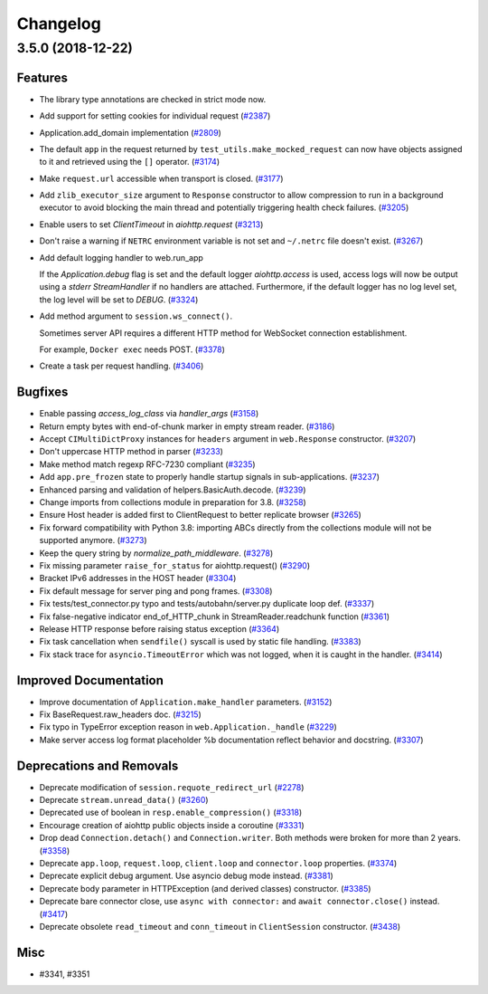 =========
Changelog
=========

..
    You should *NOT* be adding new change log entries to this file, this
    file is managed by towncrier. You *may* edit previous change logs to
    fix problems like typo corrections or such.
    To add a new change log entry, please see
    https://pip.pypa.io/en/latest/development/#adding-a-news-entry
    we named the news folder "changes".

    WARNING: Don't drop the next directive!

.. towncrier release notes start

3.5.0 (2018-12-22)
====================

Features
--------

- The library type annotations are checked in strict mode now.
- Add support for setting cookies for individual request (`#2387 <https://github.com/aio-libs/aiohttp/pull/2387>`_)
- Application.add_domain implementation (`#2809 <https://github.com/aio-libs/aiohttp/pull/2809>`_)
- The default ``app`` in the request returned by ``test_utils.make_mocked_request``
  can now have objects assigned to it and retrieved using the ``[]`` operator. (`#3174 <https://github.com/aio-libs/aiohttp/pull/3174>`_)
- Make ``request.url`` accessible when transport is closed. (`#3177 <https://github.com/aio-libs/aiohttp/pull/3177>`_)
- Add ``zlib_executor_size`` argument to ``Response`` constructor to allow compression to run in a background executor to avoid blocking the main thread and potentially triggering health check failures. (`#3205 <https://github.com/aio-libs/aiohttp/pull/3205>`_)
- Enable users to set `ClientTimeout` in `aiohttp.request` (`#3213 <https://github.com/aio-libs/aiohttp/pull/3213>`_)
- Don't raise a warning if ``NETRC`` environment variable is not set and ``~/.netrc`` file
  doesn't exist. (`#3267 <https://github.com/aio-libs/aiohttp/pull/3267>`_)
- Add default logging handler to web.run_app

  If the `Application.debug` flag is set and the default logger `aiohttp.access` is used, access logs will now be output using a `stderr` `StreamHandler` if no handlers are attached. Furthermore, if the default logger has no log level set, the log level will be set to `DEBUG`. (`#3324 <https://github.com/aio-libs/aiohttp/pull/3324>`_)
- Add method argument to ``session.ws_connect()``.

  Sometimes server API requires a different HTTP method for WebSocket connection establishment.

  For example, ``Docker exec`` needs POST. (`#3378 <https://github.com/aio-libs/aiohttp/pull/3378>`_)
- Create a task per request handling. (`#3406 <https://github.com/aio-libs/aiohttp/pull/3406>`_)


Bugfixes
--------

- Enable passing `access_log_class` via `handler_args` (`#3158 <https://github.com/aio-libs/aiohttp/pull/3158>`_)
- Return empty bytes with end-of-chunk marker in empty stream reader. (`#3186 <https://github.com/aio-libs/aiohttp/pull/3186>`_)
- Accept ``CIMultiDictProxy`` instances for ``headers`` argument in ``web.Response``
  constructor. (`#3207 <https://github.com/aio-libs/aiohttp/pull/3207>`_)
- Don't uppercase HTTP method in parser (`#3233 <https://github.com/aio-libs/aiohttp/pull/3233>`_)
- Make method match regexp RFC-7230 compliant (`#3235 <https://github.com/aio-libs/aiohttp/pull/3235>`_)
- Add ``app.pre_frozen`` state to properly handle startup signals in sub-applications. (`#3237 <https://github.com/aio-libs/aiohttp/pull/3237>`_)
- Enhanced parsing and validation of helpers.BasicAuth.decode. (`#3239 <https://github.com/aio-libs/aiohttp/pull/3239>`_)
- Change imports from collections module in preparation for 3.8. (`#3258 <https://github.com/aio-libs/aiohttp/pull/3258>`_)
- Ensure Host header is added first to ClientRequest to better replicate browser (`#3265 <https://github.com/aio-libs/aiohttp/pull/3265>`_)
- Fix forward compatibility with Python 3.8: importing ABCs directly from the collections module will not be supported anymore. (`#3273 <https://github.com/aio-libs/aiohttp/pull/3273>`_)
- Keep the query string by `normalize_path_middleware`. (`#3278 <https://github.com/aio-libs/aiohttp/pull/3278>`_)
- Fix missing parameter ``raise_for_status`` for aiohttp.request() (`#3290 <https://github.com/aio-libs/aiohttp/pull/3290>`_)
- Bracket IPv6 addresses in the HOST header (`#3304 <https://github.com/aio-libs/aiohttp/pull/3304>`_)
- Fix default message for server ping and pong frames. (`#3308 <https://github.com/aio-libs/aiohttp/pull/3308>`_)
- Fix tests/test_connector.py typo and tests/autobahn/server.py duplicate loop def. (`#3337 <https://github.com/aio-libs/aiohttp/pull/3337>`_)
- Fix false-negative indicator end_of_HTTP_chunk in StreamReader.readchunk function (`#3361 <https://github.com/aio-libs/aiohttp/pull/3361>`_)
- Release HTTP response before raising status exception (`#3364 <https://github.com/aio-libs/aiohttp/pull/3364>`_)
- Fix task cancellation when ``sendfile()`` syscall is used by static file handling. (`#3383 <https://github.com/aio-libs/aiohttp/pull/3383>`_)
- Fix stack trace for ``asyncio.TimeoutError`` which was not logged, when it is caught
  in the handler. (`#3414 <https://github.com/aio-libs/aiohttp/pull/3414>`_)


Improved Documentation
----------------------

- Improve documentation of ``Application.make_handler`` parameters. (`#3152 <https://github.com/aio-libs/aiohttp/pull/3152>`_)
- Fix BaseRequest.raw_headers doc. (`#3215 <https://github.com/aio-libs/aiohttp/pull/3215>`_)
- Fix typo in TypeError exception reason in ``web.Application._handle`` (`#3229 <https://github.com/aio-libs/aiohttp/pull/3229>`_)
- Make server access log format placeholder %b documentation reflect
  behavior and docstring. (`#3307 <https://github.com/aio-libs/aiohttp/pull/3307>`_)


Deprecations and Removals
-------------------------

- Deprecate modification of ``session.requote_redirect_url`` (`#2278 <https://github.com/aio-libs/aiohttp/pull/2278>`_)
- Deprecate ``stream.unread_data()`` (`#3260 <https://github.com/aio-libs/aiohttp/pull/3260>`_)
- Deprecated use of boolean in ``resp.enable_compression()`` (`#3318 <https://github.com/aio-libs/aiohttp/pull/3318>`_)
- Encourage creation of aiohttp public objects inside a coroutine (`#3331 <https://github.com/aio-libs/aiohttp/pull/3331>`_)
- Drop dead ``Connection.detach()`` and ``Connection.writer``. Both methods were broken
  for more than 2 years. (`#3358 <https://github.com/aio-libs/aiohttp/pull/3358>`_)
- Deprecate ``app.loop``, ``request.loop``, ``client.loop`` and ``connector.loop`` properties. (`#3374 <https://github.com/aio-libs/aiohttp/pull/3374>`_)
- Deprecate explicit debug argument. Use asyncio debug mode instead. (`#3381 <https://github.com/aio-libs/aiohttp/pull/3381>`_)
- Deprecate body parameter in HTTPException (and derived classes) constructor. (`#3385 <https://github.com/aio-libs/aiohttp/pull/3385>`_)
- Deprecate bare connector close, use ``async with connector:`` and ``await connector.close()`` instead. (`#3417 <https://github.com/aio-libs/aiohttp/pull/3417>`_)
- Deprecate obsolete ``read_timeout`` and ``conn_timeout`` in ``ClientSession`` constructor. (`#3438 <https://github.com/aio-libs/aiohttp/pull/3438>`_)


Misc
----

- #3341, #3351
